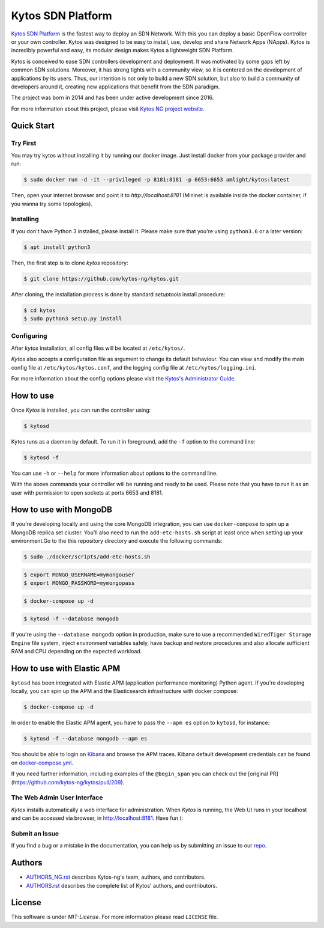 Kytos SDN Platform
##################

|Stable| |Tag| |Release| |License| |Build| |Coverage| |Quality|

`Kytos SDN Platform <https://kytos-ng.github.io/>`_ is the fastest way to deploy an SDN
Network. With this you can deploy a basic OpenFlow controller or your own
controller. Kytos was designed to be easy to install, use, develop and share
Network Apps (NApps). Kytos is incredibly powerful and easy, its modular design
makes Kytos a lightweight SDN Platform.

Kytos is conceived to ease SDN controllers development and deployment. It was
motivated by some gaps left by common SDN solutions. Moreover, it has strong
tights with a community view, so it is centered on the development of
applications by its users. Thus, our intention is not only to build a new SDN
solution, but also to build a community of developers around it, creating new
applications that benefit from the SDN paradigm.

The project was born in 2014 and has been under active development since
2016.

For more information about this project, please visit `Kytos NG project website
<https://kytos-ng.github.io/>`_.

Quick Start
***********

Try First
=========

You may try kytos without installing it by running our docker image.
Just install docker from your package provider and run:

.. code-block:: shell

   $ sudo docker run -d -it --privileged -p 8181:8181 -p 6653:6653 amlight/kytos:latest

Then, open your internet browser and point it to `http://localhost:8181` (Mininet is available inside the docker container, if you wanna try some topologies).

Installing
==========

If you don't have Python 3 installed, please install it. Please make
sure that you're using ``python3.6`` or a later version:

.. code-block:: shell

   $ apt install python3

Then, the first step is to clone *kytos* repository:

.. code-block:: shell

   $ git clone https://github.com/kytos-ng/kytos.git

After cloning, the installation process is done by standard `setuptools`
install procedure:

.. code-block:: shell

   $ cd kytos
   $ sudo python3 setup.py install

Configuring
===========

After *kytos* installation, all config files will be located at
``/etc/kytos/``.

*Kytos* also accepts a configuration file as argument to change its default
behaviour. You can view and modify the main config file at
``/etc/kytos/kytos.conf``, and the logging config file at
``/etc/kytos/logging.ini``.

For more information about the config options please visit the `Kytos's
Administrator Guide <https://docs.kytos.io/admin/configuring/>`__.

How to use
**********

Once *Kytos* is installed, you can run the controller using:

.. code-block:: shell

   $ kytosd

Kytos runs as a daemon by default. To run it in foreground, add the ``-f``
option to the command line:

.. code-block:: shell

   $ kytosd -f

You can use ``-h`` or ``--help`` for more information about options to the
command line.

With the above commands your controller will be running and ready to be used.
Please note that you have to run it as an user with permission to
open sockets at ports 6653 and 8181.

How to use with MongoDB
***********************

If you're developing locally and using the core MongoDB integration, you can use ``docker-compose`` to spin up a MongoDB replica set cluster. You'll also need to run the ``add-etc-hosts.sh`` script at least once when setting up your environment.Go to the this repository directory and execute the following commands:

.. code-block:: shell

   $ sudo ./docker/scripts/add-etc-hosts.sh

.. code-block:: shell

   $ export MONGO_USERNAME=mymongouser
   $ export MONGO_PASSWORD=mymongopass

.. code-block:: shell

   $ docker-compose up -d

.. code-block:: shell

   $ kytosd -f --database mongodb

If you're using the ``--database mongodb`` option in production, make sure to
use a recommended ``WiredTiger Storage Engine`` file system, inject environment variables safely, have backup and restore procedures and also allocate sufficient RAM and CPU depending on the expected workload.

How to use with Elastic APM
***************************

``kytosd`` has been integrated with Elastic APM (application performance monitoring) Python agent. If you're developing locally, you can spin up the APM and the Elasticsearch infrastructure with docker compose:

.. code-block:: shell

   $ docker-compose up -d


In order to enable the Elastic APM agent, you have to pass the ``--apm es`` option to ``kytosd``, for instance:

.. code-block:: shell

  $ kytosd -f --database mongodb --apm es

You should be able to login on `Kibana <http://localhost:5601/app/apm/traces>`_ and browse the APM traces. Kibana default development credentials can be found on `docker-compose.yml <./docker-compose.yml>`_.

If you need further information, including examples of the ``@begin_span`` you can check out the [original PR](https://github.com/kytos-ng/kytos/pull/209).

The Web Admin User Interface
============================

*Kytos* installs automatically a web interface for administration. When
*Kytos* is running, the Web UI runs in your localhost and can be accessed via
browser, in `<http://localhost:8181>`_. Have fun (:


Submit an Issue
===============

If you find a bug or a mistake in the documentation, you can help us by
submitting an issue to our `repo <https://github.com/kytos-ng/kytos>`_. 


Authors
*******

* `AUTHORS_NG.rst <AUTHORS_NG.rst>`_ describes Kytos-ng's team, authors, and contributors. 
* `AUTHORS.rst <AUTHORS.rst>`_ describes the complete list of Kytos' authors, and contributors. 

License
*******

This software is under *MIT-License*. For more information please read
``LICENSE`` file.

.. TAGs

.. |Stable| image:: https://img.shields.io/badge/stability-stable-orange.svg
   :target: https://github.com/kytos-ng
.. |Tag| image:: https://img.shields.io/github/tag/kytos-ng/kytos.svg
   :target: https://github.com/kytos/kytos-ng/tags
.. |Release| image:: https://img.shields.io/github/release/kytos-ng/kytos.svg
   :target: https://github.com/kytos/kytos-ng/releases
.. |Tests| image:: https://travis-ci.org/kytos-ng/kytos.svg?branch=master
   :target: https://travis-ci.org/kytos-ng/kytos
.. |License| image:: https://img.shields.io/github/license/kytos-ng/kytos.svg
   :target: https://github.com/kytos-ng/kytos/blob/master/LICENSE
.. |Build| image:: https://scrutinizer-ci.com/g/kytos-ng/kytos/badges/build.png?b=master
  :alt: Build status
  :target: https://scrutinizer-ci.com/g/kytos-ng/kytos/?branch=master
.. |Coverage| image:: https://scrutinizer-ci.com/g/kytos-ng/kytos/badges/coverage.png?b=master
  :alt: Code coverage
  :target: https://scrutinizer-ci.com/g/kytos-ng/kytos/?branch=master
.. |Quality| image:: https://scrutinizer-ci.com/g/kytos-ng/kytos/badges/quality-score.png?b=master
  :alt: Code-quality score
  :target: https://scrutinizer-ci.com/g/kytos-ng/kytos/?branch=master
